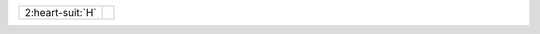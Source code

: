 .. table::
    :widths: auto

    +--------------------+--+
    | 2\ :heart-suit:`H` |  |
    +--------------------+--+
